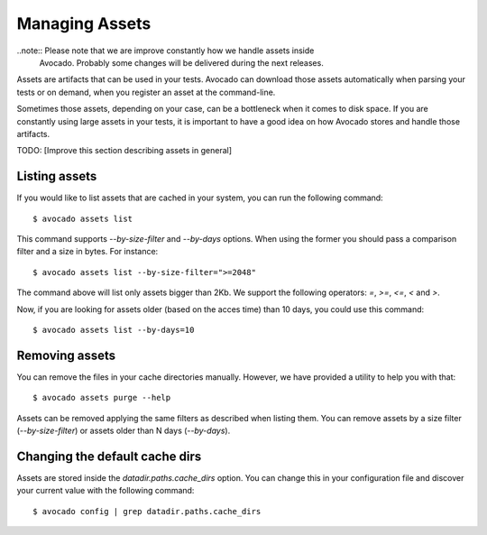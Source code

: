 .. _managing-assets:

Managing Assets
===============

..note:: Please note that we are improve constantly how we handle assets inside
         Avocado. Probably some changes will be delivered during the next
         releases.

Assets are artifacts that can be used in your tests. Avocado can download those
assets automatically when parsing your tests or on demand, when you register an
asset at the command-line.

Sometimes those assets, depending on your case, can be a bottleneck when it
comes to disk space. If you are constantly using large assets in your tests, it
is important to have a good idea on how Avocado stores and handle those
artifacts.

TODO: [Improve this section describing assets in general]

Listing assets
--------------

If you would like to list assets that are cached in your system, you can run
the following command::

 $ avocado assets list

This command supports `--by-size-filter` and `--by-days` options. When using
the former you should pass a comparison filter and a size in bytes. For
instance::

 $ avocado assets list --by-size-filter=">=2048"

The command above will list only assets bigger than 2Kb. We support the
following operators: `=`, `>=`, `<=`, `<` and `>`.

Now, if you are looking for assets older (based on the acces time) than 10
days, you could use this command::

 $ avocado assets list --by-days=10

Removing assets
---------------

You can remove the files in your cache directories manually. However, we have
provided a utility to help you with that::

 $ avocado assets purge --help

Assets can be removed applying the same filters as described when listing them.
You can remove assets by a size filter (`--by-size-filter`) or assets older
than N days (`--by-days`).

Changing the default cache dirs
-------------------------------

Assets are stored inside the `datadir.paths.cache_dirs` option. You can change
this in your configuration file and discover your current value with the
following command::

 $ avocado config | grep datadir.paths.cache_dirs
